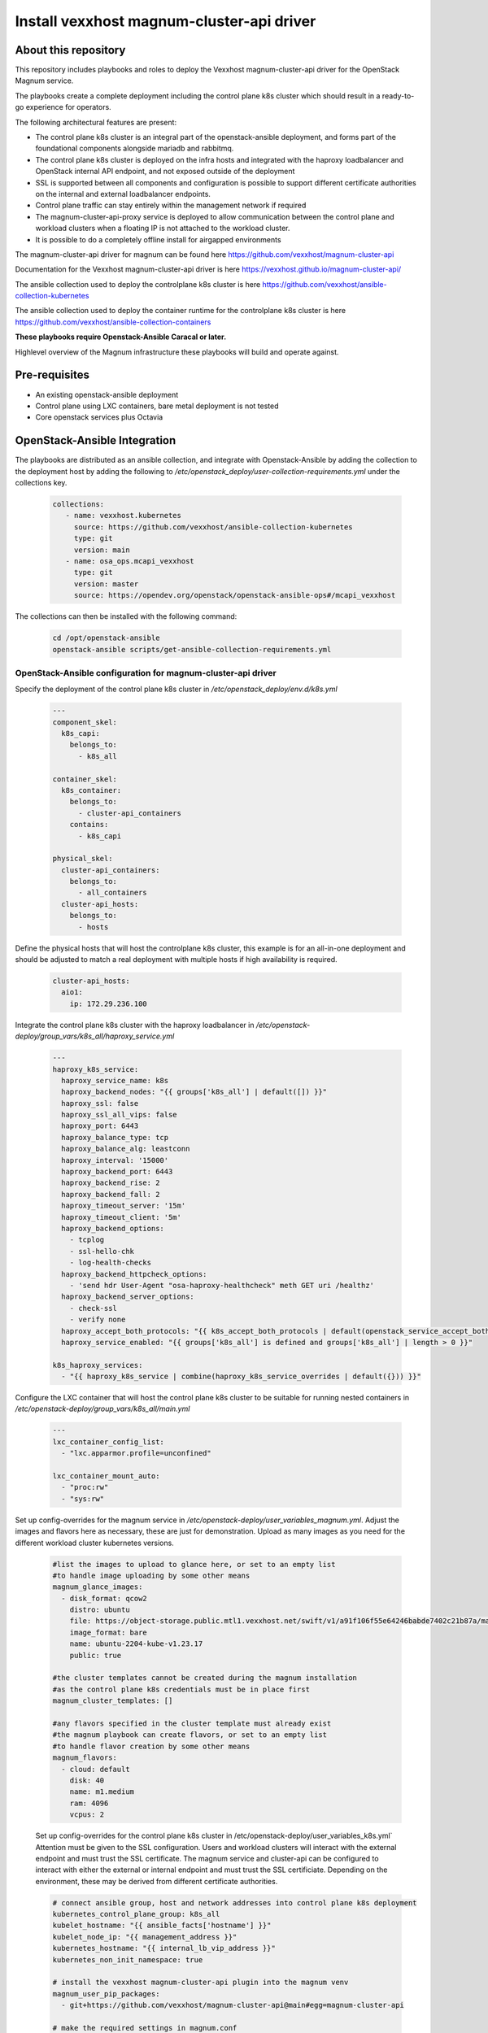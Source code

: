 Install vexxhost magnum-cluster-api driver
##########################################

About this repository
---------------------

This repository includes playbooks and roles to deploy the Vexxhost
magnum-cluster-api driver for the OpenStack Magnum service.

The playbooks create a complete deployment including the control plane
k8s cluster which should result in a ready-to-go experience for operators.

The following architectural features are present:

* The control plane k8s cluster is an integral part of the openstack-ansible
  deployment, and forms part of the foundational components alongside mariadb
  and rabbitmq.
* The control plane k8s cluster is deployed on the infra hosts and integrated
  with the haproxy loadbalancer and OpenStack internal API endpoint, and not
  exposed outside of the deployment
* SSL is supported between all components and configuration is
  possible to support different certificate authorities on the internal
  and external loadbalancer endpoints.
* Control plane traffic can stay entirely within the management network
  if required
* The magnum-cluster-api-proxy service is deployed to allow communication
  between the control plane and workload clusters when a floating IP is not
  attached to the workload cluster.

* It is possible to do a completely offline install for airgapped environments

The magnum-cluster-api driver for magnum can be found here https://github.com/vexxhost/magnum-cluster-api

Documentation for the Vexxhost magnum-cluster-api driver is here https://vexxhost.github.io/magnum-cluster-api/

The ansible collection used to deploy the controlplane k8s cluster is here https://github.com/vexxhost/ansible-collection-kubernetes

The ansible collection used to deploy the container runtime for the controlplane k8s cluster is here https://github.com/vexxhost/ansible-collection-containers

**These playbooks require Openstack-Ansible Caracal or later.**

Highlevel overview of the Magnum infrastructure these playbooks will
build and operate against.

.. image:: mcapi-architecture.png
    :scale: 100 %
    :alt: OSA Magnum Cluster API Architecture
    :align: center

Pre-requisites
--------------

* An existing openstack-ansible deployment
* Control plane using LXC containers, bare metal deployment is not tested
* Core openstack services plus Octavia

OpenStack-Ansible Integration
-----------------------------

The playbooks are distributed as an ansible collection, and integrate with
Openstack-Ansible by adding the collection to the deployment host by
adding the following to  `/etc/openstack_deploy/user-collection-requirements.yml`
under the collections key.

  .. code-block:: yaml

     collections:
        - name: vexxhost.kubernetes
          source: https://github.com/vexxhost/ansible-collection-kubernetes
          type: git
          version: main
        - name: osa_ops.mcapi_vexxhost
          type: git
          version: master
          source: https://opendev.org/openstack/openstack-ansible-ops#/mcapi_vexxhost


The collections can then be installed with the following command:

  .. code-block:: bash

      cd /opt/openstack-ansible
      openstack-ansible scripts/get-ansible-collection-requirements.yml
 
OpenStack-Ansible configuration for magnum-cluster-api driver
^^^^^^^^^^^^^^^^^^^^^^^^^^^^^^^^^^^^^^^^^^^^^^^^^^^^^^^^^^^^^

Specify the deployment of the control plane k8s cluster in
`/etc/openstack_deploy/env.d/k8s.yml`

  .. code-block:: yaml

    ---
    component_skel:
      k8s_capi:
        belongs_to:
          - k8s_all

    container_skel:
      k8s_container:
        belongs_to:
          - cluster-api_containers
        contains:
          - k8s_capi

    physical_skel:
      cluster-api_containers:
        belongs_to:
          - all_containers
      cluster-api_hosts:
        belongs_to:
          - hosts

Define the physical hosts that will host the controlplane k8s
cluster, this example is for an all-in-one deployment and should
be adjusted to match a real deployment with multiple hosts if
high availability is required.

  .. code-block:: yaml

    cluster-api_hosts:
      aio1:
        ip: 172.29.236.100

Integrate the control plane k8s cluster with the haproxy loadbalancer
in `/etc/openstack-deploy/group_vars/k8s_all/haproxy_service.yml`

  .. code-block:: yaml

      ---
      haproxy_k8s_service:
        haproxy_service_name: k8s
        haproxy_backend_nodes: "{{ groups['k8s_all'] | default([]) }}"
        haproxy_ssl: false
        haproxy_ssl_all_vips: false
        haproxy_port: 6443
        haproxy_balance_type: tcp
        haproxy_balance_alg: leastconn
        haproxy_interval: '15000'
        haproxy_backend_port: 6443
        haproxy_backend_rise: 2
        haproxy_backend_fall: 2
        haproxy_timeout_server: '15m'
        haproxy_timeout_client: '5m'
        haproxy_backend_options:
          - tcplog
          - ssl-hello-chk
          - log-health-checks
        haproxy_backend_httpcheck_options:
          - 'send hdr User-Agent "osa-haproxy-healthcheck" meth GET uri /healthz'
        haproxy_backend_server_options:
          - check-ssl
          - verify none
        haproxy_accept_both_protocols: "{{ k8s_accept_both_protocols | default(openstack_service_accept_both_protocols) }}"
        haproxy_service_enabled: "{{ groups['k8s_all'] is defined and groups['k8s_all'] | length > 0 }}"

      k8s_haproxy_services:
        - "{{ haproxy_k8s_service | combine(haproxy_k8s_service_overrides | default({})) }}"

Configure the LXC container that will host the control plane k8s cluster to
be suitable for running nested containers in `/etc/openstack-deploy/group_vars/k8s_all/main.yml`

  .. code-block:: yaml

      ---
      lxc_container_config_list:
        - "lxc.apparmor.profile=unconfined"

      lxc_container_mount_auto:
        - "proc:rw"
        - "sys:rw"

Set up config-overrides for the magnum service in `/etc/openstack-deploy/user_variables_magnum.yml`.
Adjust the images and flavors here as necessary, these are just for demonstration. Upload as many
images as you need for the different workload cluster kubernetes versions.

  .. code-block:: yaml

      #list the images to upload to glance here, or set to an empty list
      #to handle image uploading by some other means
      magnum_glance_images:
        - disk_format: qcow2
          distro: ubuntu
          file: https://object-storage.public.mtl1.vexxhost.net/swift/v1/a91f106f55e64246babde7402c21b87a/magnum-capi/ubuntu-2204-kube-v1.23.17.qcow2
          image_format: bare
          name: ubuntu-2204-kube-v1.23.17
          public: true

      #the cluster templates cannot be created during the magnum installation
      #as the control plane k8s credentials must be in place first
      magnum_cluster_templates: []

      #any flavors specified in the cluster template must already exist
      #the magnum playbook can create flavors, or set to an empty list
      #to handle flavor creation by some other means
      magnum_flavors:
        - cloud: default
          disk: 40
          name: m1.medium
          ram: 4096
          vcpus: 2

  Set up config-overrides for the control plane k8s cluster in /etc/openstack-deploy/user_variables_k8s.yml`
  Attention must be given to the SSL configuration. Users and workload clusters will
  interact with the external endpoint and must trust the SSL certificate. The magnum
  service and cluster-api can be configured to interact with either the external or
  internal endpoint and must trust the SSL certificiate. Depending on the environment,
  these may be derived from different certificate authorities.

  .. code-block:: yaml

      # connect ansible group, host and network addresses into control plane k8s deployment
      kubernetes_control_plane_group: k8s_all
      kubelet_hostname: "{{ ansible_facts['hostname'] }}"
      kubelet_node_ip: "{{ management_address }}"
      kubernetes_hostname: "{{ internal_lb_vip_address }}"
      kubernetes_non_init_namespace: true

      # install the vexxhost magnum-cluster-api plugin into the magnum venv
      magnum_user_pip_packages:
        - git+https://github.com/vexxhost/magnum-cluster-api@main#egg=magnum-cluster-api

      # make the required settings in magnum.conf
      magnum_config_overrides:
        drivers:
          # ensure that the external VIP CA is trusted by the workload cluster
          openstack_ca_file: '/usr/local/share/ca-certificates/ExampleCorpRoot.crt'
        capi_client:
          # ensure that the internal VIP CA is trusted by the CAPI driver
          ca_file: '/usr/local/share/ca-certificates/ExampleCorpRoot.crt'
          endpoint: 'internalURL'
        cluster_template:
          # the only permitted workload network driver is calico
          kubernetes_allowed_network_drivers: 'calico'
          kubernetes_default_network_driver: 'calico'
        certificates:
          # store certificates in the magnum database instead of barbican
          cert_manager_type: x509keypair

      # Pick a range of addresses for the control plane k8s cluster cilium
      # network that do not collide with anything else in the deployment
      cilium_ipv4_cidr: 172.29.200.0/22

      # Set this manually, or kube-proxy will try to do this - not possible
      # in a non-init namespace and will fail in LXC
      openstack_host_nf_conntrack_max: 1572864

      # OSA containers do not run ssh so cannot use the ansible synchronize module
      upload_helm_chart_method: copy

Run the deployment
------------------

For a new deployment
^^^^^^^^^^^^^^^^^^^^

Run the OSA playbooks/setup.yml playbooks as usual, following the normal
deployment guide.

Run the magnum-cluster-api deployment

  .. code-block:: bash

     openstack-ansible osa_ops.mcapi_vexxhost.k8s_install

For an existing deployment
^^^^^^^^^^^^^^^^^^^^^^^^^^

Add the magnum-cluser-api driver to the magnum service

  .. code-block: bash

     openstack-ansible playbooks/os-magnum-install.yml

Create the k8s control plane containers

  .. code-block: bash

     openstack-ansible playbooks/lxc-containers-create.yml --limit k8s_all

Run the magnum-cluster-api deployment

  .. code-block:: bash

     openstack-ansible osa_ops.mcapi_vexxhost.k8s_install

Optionally run a functional test of magnum-cluster-api
-----------------------------------------------------

This can be done quickly using the following playbook

  .. code-block:: bash

     openstack-ansible osa_ops.mcapi_vexxhost.functional_test

This playbook will create a neutron public network, download a prebuilt
k8s glance image, create a nova flavor and a magnum cluster template.

It will then deploy the workload k8s cluster using magnum, and
run a sonobouy "quick mode" test of the workload cluster.

This playbook is intended to be used on an openstack-ansible
all-in-one deployment.

Use Magnum to create a workload cluster
---------------------------------------

Upload Images

Create a cluster template

Create a workload cluster

Optional Components
-------------------

Deploy the workload clusters with a local registry
^^^^^^^^^^^^^^^^^^^^^^^^^^^^^^^^^^^^^^^^^^^^^^^^^^

TODO - describe how to do this

Deploy the control plane cluster from a local registry
^^^^^^^^^^^^^^^^^^^^^^^^^^^^^^^^^^^^^^^^^^^^^^^^^^^^^^

TODO - describe how to do this

Use of magnum-cluster-api-proxy
^^^^^^^^^^^^^^^^^^^^^^^^^^^^^^^

TODO - describe what this is for

Troubleshooting
---------------

Local testing
-------------

An OpenStack-Ansible all-in-one configured with Magnum and Octavia is
capable of running a functioning magnum-cluster-api deployment.

Sufficient memory should be available beyond the minimum 8G usually required
for an all-in-one. A multinode workload cluster may require nova to boot several
Ubuntu images in addition to an Octavia loadbalancer instance. 64G would
be an appropriate amount of system RAM.

There also must be sufficient disk space in `/var/lib/nova/instances` to
support the required number of instances - the normal minimum of 60G
required for an all-in-one deployment will be insufficient, 500G would
be plenty.

